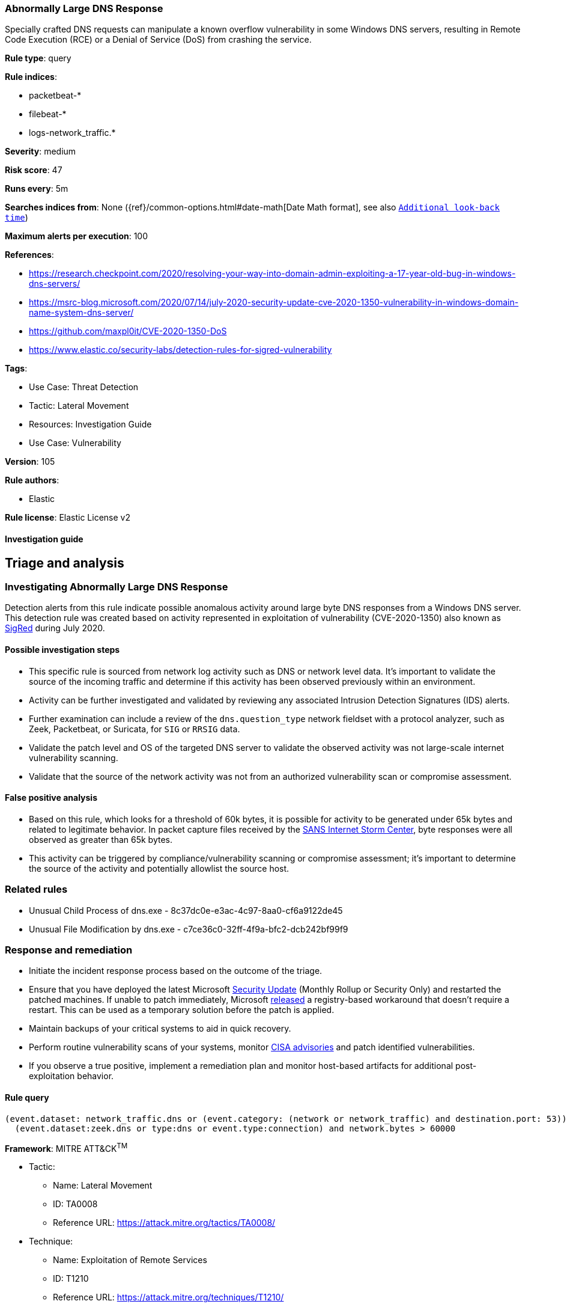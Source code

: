 [[abnormally-large-dns-response]]
=== Abnormally Large DNS Response

Specially crafted DNS requests can manipulate a known overflow vulnerability in some Windows DNS servers, resulting in Remote Code Execution (RCE) or a Denial of Service (DoS) from crashing the service.

*Rule type*: query

*Rule indices*: 

* packetbeat-*
* filebeat-*
* logs-network_traffic.*

*Severity*: medium

*Risk score*: 47

*Runs every*: 5m

*Searches indices from*: None ({ref}/common-options.html#date-math[Date Math format], see also <<rule-schedule, `Additional look-back time`>>)

*Maximum alerts per execution*: 100

*References*: 

* https://research.checkpoint.com/2020/resolving-your-way-into-domain-admin-exploiting-a-17-year-old-bug-in-windows-dns-servers/
* https://msrc-blog.microsoft.com/2020/07/14/july-2020-security-update-cve-2020-1350-vulnerability-in-windows-domain-name-system-dns-server/
* https://github.com/maxpl0it/CVE-2020-1350-DoS
* https://www.elastic.co/security-labs/detection-rules-for-sigred-vulnerability

*Tags*: 

* Use Case: Threat Detection
* Tactic: Lateral Movement
* Resources: Investigation Guide
* Use Case: Vulnerability

*Version*: 105

*Rule authors*: 

* Elastic

*Rule license*: Elastic License v2


==== Investigation guide


## Triage and analysis

### Investigating Abnormally Large DNS Response

Detection alerts from this rule indicate possible anomalous activity around large byte DNS responses from a Windows DNS server. This detection rule was created based on activity represented in exploitation of vulnerability (CVE-2020-1350) also known as https://www.elastic.co/blog/detection-rules-for-sigred-vulnerability[SigRed] during July 2020.

#### Possible investigation steps

- This specific rule is sourced from network log activity such as DNS or network level data. It's important to validate the source of the incoming traffic and determine if this activity has been observed previously within an environment.
- Activity can be further investigated and validated by reviewing any associated Intrusion Detection Signatures (IDS) alerts.
- Further examination can include a review of the `dns.question_type` network fieldset with a protocol analyzer, such as Zeek, Packetbeat, or Suricata, for `SIG` or `RRSIG` data.
- Validate the patch level and OS of the targeted DNS server to validate the observed activity was not large-scale internet vulnerability scanning.
- Validate that the source of the network activity was not from an authorized vulnerability scan or compromise assessment.

#### False positive analysis

- Based on this rule, which looks for a threshold of 60k bytes, it is possible for activity to be generated under 65k bytes and related to legitimate behavior. In packet capture files received by the https://isc.sans.edu/forums/diary/PATCH+NOW+SIGRed+CVE20201350+Microsoft+DNS+Server+Vulnerability/26356/[SANS Internet Storm Center], byte responses were all observed as greater than 65k bytes.
- This activity can be triggered by compliance/vulnerability scanning or compromise assessment; it's important to determine the source of the activity and potentially allowlist the source host.

### Related rules

- Unusual Child Process of dns.exe - 8c37dc0e-e3ac-4c97-8aa0-cf6a9122de45
- Unusual File Modification by dns.exe - c7ce36c0-32ff-4f9a-bfc2-dcb242bf99f9

### Response and remediation

- Initiate the incident response process based on the outcome of the triage.
- Ensure that you have deployed the latest Microsoft https://portal.msrc.microsoft.com/en-US/security-guidance/advisory/CVE-2020-1350[Security Update] (Monthly Rollup or Security Only) and restarted the patched machines. If unable to patch immediately, Microsoft https://support.microsoft.com/en-us/help/4569509/windows-dns-server-remote-code-execution-vulnerability[released] a registry-based workaround that doesn’t require a restart. This can be used as a temporary solution before the patch is applied.
- Maintain backups of your critical systems to aid in quick recovery.
- Perform routine vulnerability scans of your systems, monitor https://us-cert.cisa.gov/ncas/current-activity[CISA advisories] and patch identified vulnerabilities.
- If you observe a true positive, implement a remediation plan and monitor host-based artifacts for additional post-exploitation behavior.


==== Rule query


[source, js]
----------------------------------
(event.dataset: network_traffic.dns or (event.category: (network or network_traffic) and destination.port: 53)) and
  (event.dataset:zeek.dns or type:dns or event.type:connection) and network.bytes > 60000

----------------------------------

*Framework*: MITRE ATT&CK^TM^

* Tactic:
** Name: Lateral Movement
** ID: TA0008
** Reference URL: https://attack.mitre.org/tactics/TA0008/
* Technique:
** Name: Exploitation of Remote Services
** ID: T1210
** Reference URL: https://attack.mitre.org/techniques/T1210/
